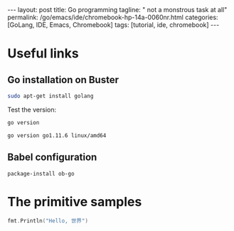 #+BEGIN_EXPORT html
---
layout: post
title: Go programming
tagline: " not a monstrous task at all"
permalink: /go/emacs/ide/chromebook-hp-14a-0060nr.html
categories: [GoLang, IDE, Emacs, Chromebook]
tags: [tutorial, ide, chromebook]
---
#+END_EXPORT

#+STARTUP: showall
#+OPTIONS: tags:nil num:nil \n:nil @:t ::t |:t ^:{} _:{} *:t
#+TOC: headlines 2
#+PROPERTY:header-args :results output :exports both :eval no-export
* Useful links
** Go installation on Buster
   #+BEGIN_SRC sh
   sudo apt-get install golang
   #+END_SRC

   Test the version:
   #+BEGIN_SRC sh
   go version
   #+END_SRC

   #+RESULTS:
   : go version go1.11.6 linux/amd64

** Babel configuration
   #+BEGIN_SRC elisp
   package-install ob-go
   #+END_SRC
* The primitive samples

  #+begin_src go :imports "fmt"
  fmt.Println("Hello, 世界")
  #+end_src

#+RESULTS:
: Hello, 世界

